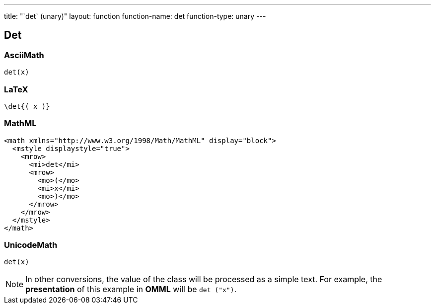 ---
title: "`det` (unary)"
layout: function
function-name: det
function-type: unary
---

[[det]]
== Det

=== AsciiMath

[source,asciimath]
----
det(x)
----


=== LaTeX

[source,latex]
----
\det{( x )}
----


=== MathML

[source,xml]
----
<math xmlns="http://www.w3.org/1998/Math/MathML" display="block">
  <mstyle displaystyle="true">
    <mrow>
      <mi>det</mi>
      <mrow>
        <mo>(</mo>
        <mi>x</mi>
        <mo>)</mo>
      </mrow>
    </mrow>
  </mstyle>
</math>
----


=== UnicodeMath

[source,unicodemath]
----
det⁡(x)
----


NOTE: In other conversions, the value of the class will be processed as a simple text. For example, the *presentation* of this example in *OMML*  will be `det ("x")`.
